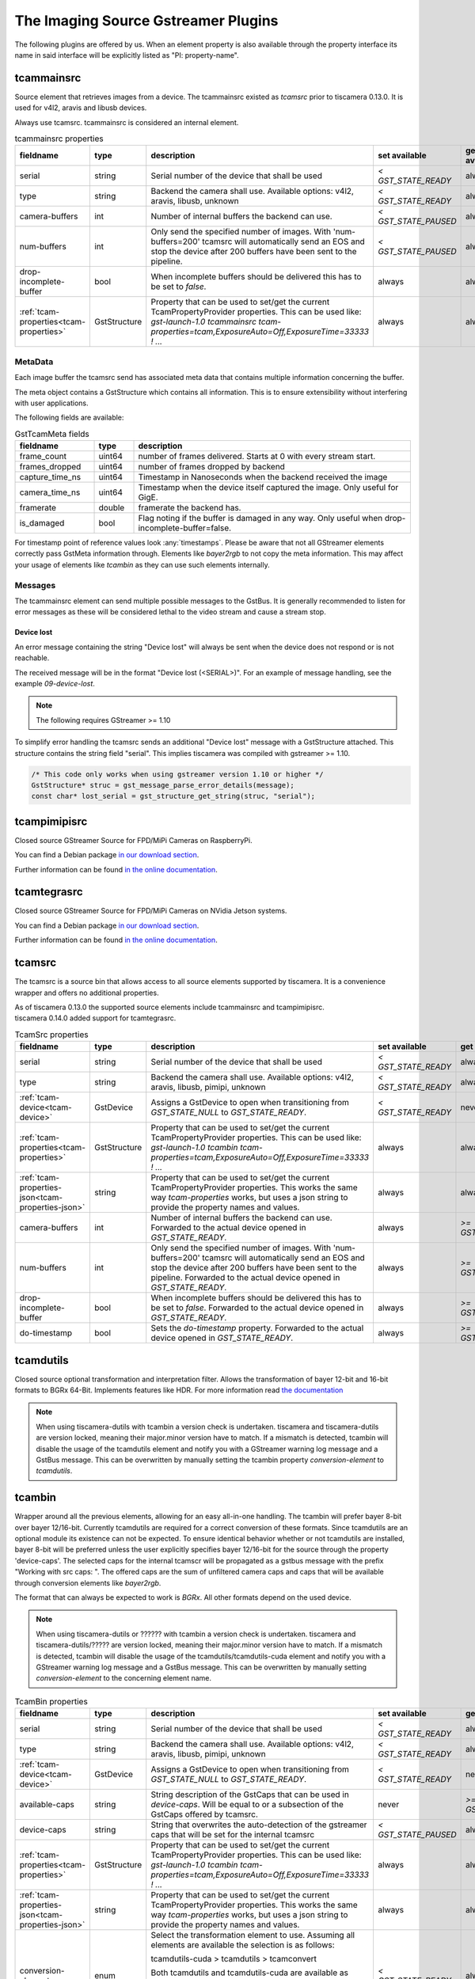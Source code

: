 ####################################
The Imaging Source Gstreamer Plugins
####################################

The following plugins are offered by us.
When an element property is also available through the property interface its name in said interface will be explicitly listed as "PI: property-name".

.. _tcammainsrc:

tcammainsrc
###########

Source element that retrieves images from a device.  
The tcammainsrc existed as `tcamsrc` prior to tiscamera 0.13.0.  
It is used for v4l2, aravis and libusb devices.

Always use tcamsrc. tcammainsrc is considered an internal element.

.. list-table:: tcammainsrc properties
   :header-rows: 1
   :widths: 15 10 55 10 10

   * - fieldname
     - type
     - description
     - set available
     - get available
   * - serial
     - string
     - Serial number of the device that shall be used
     - `< GST_STATE_READY`
     - always
   * - type
     - string
     - Backend the camera shall use. Available options: v4l2, aravis, libusb, unknown
     - `< GST_STATE_READY`
     - always
   * - camera-buffers
     - int
     - Number of internal buffers the backend can use.
     - `< GST_STATE_PAUSED`
     - always
   * - num-buffers
     - int
     - Only send the specified number of images.
       With 'num-buffers=200' tcamsrc will automatically send an EOS and stop the device after 200 buffers have been sent to the pipeline.
     - `< GST_STATE_PAUSED`
     - always
   * - drop-incomplete-buffer
     - bool
     - When incomplete buffers should be delivered this has to be set to `false`.
     - always
     - always
   * - :ref:`tcam-properties<tcam-properties>`
     - GstStructure
     - Property that can be used to set/get the current TcamPropertyProvider properties. This can be used like: `gst-launch-1.0 tcammainsrc tcam-properties=tcam,ExposureAuto=Off,ExposureTime=33333 ! ...`
     - always
     - always


MetaData
--------

Each image buffer the tcamsrc send has associated meta data that contains multiple information concerning the buffer.

The meta object contains a GstStructure which contains all information. This is to ensure extensibility without interfering with user applications.

The following fields are available:
                        
.. list-table:: GstTcamMeta fields
   :header-rows: 1
   :widths: 20 10 70
                                                               
   * - fieldname
     - type
     - description
   * - frame_count
     - uint64
     - number of frames delivered. Starts at 0 with every stream start.
   * - frames_dropped
     - uint64
     - number of frames dropped by backend
   * - capture_time_ns
     - uint64
     - Timestamp in Nanoseconds when the backend received the image
   * - camera_time_ns
     - uint64
     - Timestamp when the device itself captured the image. Only useful for GigE.
   * - framerate
     - double
     - framerate the backend has.
   * - is_damaged
     - bool
     - Flag noting if the buffer is damaged in any way. Only useful when drop-incomplete-buffer=false.
       
For timestamp point of reference values look :any:`timestamps`.
Please be aware that not all GStreamer elements correctly pass GstMeta information through.  
Elements like `bayer2rgb` to not copy the meta information.  
This may affect your usage of elements like `tcambin` as they can use such elements internally.

Messages
--------

The tcammainsrc element can send multiple possible messages to the GstBus.
It is generally recommended to listen for error messages as these will be considered lethal to the video stream and cause a stream stop.

Device lost
^^^^^^^^^^^

An error message containing the string "Device lost" will always be sent when the device does not respond or is not reachable.

The received message will be in the format "Device lost (<SERIAL>)".
For an example of message handling, see the example `09-device-lost`.

.. note:: The following requires GStreamer >= 1.10

To simplify error handling the tcamsrc sends an additional "Device lost" message
with a GstStructure attached. This structure contains the string field "serial".
This implies tiscamera was compiled with gstreamer >= 1.10.

.. code-block:: c

   /* This code only works when using gstreamer version 1.10 or higher */
   GstStructure* struc = gst_message_parse_error_details(message);
   const char* lost_serial = gst_structure_get_string(struc, "serial");

.. _tcampimipisrc:

tcampimipisrc
#############

Closed source GStreamer Source for FPD/MiPi Cameras on RaspberryPi.

You can find a Debian package `in our download section <https://www.theimagingsource.com/support/downloads-for-linux/>`__.

Further information can be found `in the online documentation <https://www.theimagingsource.com/documentation/tcampimipisrc/>`__.

.. _tcamtegrasrc:

tcamtegrasrc
############

Closed source GStreamer Source for FPD/MiPi Cameras on NVidia Jetson systems.

You can find a Debian package `in our download section <https://www.theimagingsource.com/support/downloads-for-linux/>`__.

Further information can be found `in the online documentation <https://www.theimagingsource.com/documentation/tcamtegrasrc/>`__.
                
.. _tcamsrc:
   
tcamsrc
#######

The tcamsrc is a source bin that allows access to all source elements supported by tiscamera.
It is a convenience wrapper and offers no additional properties.

| As of tiscamera 0.13.0 the supported source elements include tcammainsrc and tcampimipisrc.
| tiscamera 0.14.0 added support for tcamtegrasrc.
   

.. list-table:: TcamSrc properties
   :header-rows: 1
   :widths: 15 10 55 10 10

   * - fieldname
     - type
     - description
     - set available
     - get available

   * - serial
     - string
     - Serial number of the device that shall be used
     - `< GST_STATE_READY`
     - always
   * - type
     - string
     - Backend the camera shall use. Available options: v4l2, aravis, libusb, pimipi, unknown
     - `< GST_STATE_READY`
     - always
   * - :ref:`tcam-device<tcam-device>`
     - GstDevice
     - Assigns a GstDevice to open when transitioning from `GST_STATE_NULL` to `GST_STATE_READY`.
     - `< GST_STATE_READY`
     - never
   * - :ref:`tcam-properties<tcam-properties>`
     - GstStructure
     - Property that can be used to set/get the current TcamPropertyProvider properties. This can be used like: `gst-launch-1.0 tcambin tcam-properties=tcam,ExposureAuto=Off,ExposureTime=33333 ! ...`
     - always
     - always
   * - :ref:`tcam-properties-json<tcam-properties-json>`
     - string
     - Property that can be used to set/get the current TcamPropertyProvider properties. This works the same way `tcam-properties` works, but uses a json string to provide the property names and values.
     - always
     - always
   * - camera-buffers
     - int
     - Number of internal buffers the backend can use. Forwarded to the actual device opened in `GST_STATE_READY`.
     - always
     - `>= GST_STATE_READY`
   * - num-buffers
     - int
     - Only send the specified number of images.
       With 'num-buffers=200' tcamsrc will automatically send an EOS and stop the device after 200 buffers have been sent to the pipeline.  Forwarded to the actual device opened in `GST_STATE_READY`.
     - always
     - `>= GST_STATE_READY`
   * - drop-incomplete-buffer
     - bool
     - When incomplete buffers should be delivered this has to be set to `false`. Forwarded to the actual device opened in `GST_STATE_READY`.
     - always
     - `>= GST_STATE_READY`
   * - do-timestamp 
     - bool
     - Sets the `do-timestamp` property. Forwarded to the actual device opened in `GST_STATE_READY`.
     - always
     - `>= GST_STATE_READY`

.. _tcamdutils:

tcamdutils
##########

Closed source optional transformation and interpretation filter.
Allows the transformation of bayer 12-bit and 16-bit formats to BGRx 64-Bit.
Implements features like HDR.
For more information read `the documentation <https://www.theimagingsource.com/documentation/tiscameradutils/>`_

.. note::
   When using tiscamera-dutils with tcambin a version check is undertaken.
   tiscamera and tiscamera-dutils are version locked, meaning their major.minor version have to match.
   If a mismatch is detected, tcambin will disable the usage of the tcamdutils element and
   notify you with a GStreamer warning log message and a GstBus message.
   This can be overwritten by manually setting the tcambin property `conversion-element` to `tcamdutils`.

.. _tcambin:

tcambin
#######

Wrapper around all the previous elements, allowing for an easy all-in-one handling.
The tcambin will prefer bayer 8-bit over bayer 12/16-bit. Currently tcamdutils are required
for a correct conversion of these formats. Since tcamdutils are an optional module its existence
can not be expected. To ensure identical behavior whether or not tcamdutils are installed, bayer 8-bit will be preferred unless the user explicitly specifies bayer 12/16-bit for the source through the property 'device-caps'. The selected caps for the internal tcamscr will be propagated as a gstbus message with the prefix "Working with src caps: ".
The offered caps are the sum of unfiltered camera caps and caps that will be available through conversion elements like `bayer2rgb`.

The format that can always be expected to work is `BGRx`. All other formats depend on the used device.

.. todo:: Add cuda package name

.. note::
   When using tiscamera-dutils or ?????? with tcambin a version check is undertaken.
   tiscamera and tiscamera-dutils/????? are version locked, meaning their major.minor version have to match.
   If a mismatch is detected, tcambin will disable the usage of the tcamdutils/tcamdutils-cuda element and
   notify you with a GStreamer warning log message and a GstBus message.
   This can be overwritten by manually setting `conversion-element` to the concerning element name.

.. list-table:: TcamBin properties
   :header-rows: 1
   :widths: 15 10 55 10 10

   * - fieldname
     - type
     - description
     - set available
     - get available

   * - serial
     - string
     - Serial number of the device that shall be used
     - `< GST_STATE_READY`
     - always
   * - type
     - string
     - Backend the camera shall use. Available options: v4l2, aravis, libusb, pimipi, unknown
     - `< GST_STATE_READY`
     - always
   * - :ref:`tcam-device<tcam-device>`
     - GstDevice
     - Assigns a GstDevice to open when transitioning from `GST_STATE_NULL` to `GST_STATE_READY`.
     - `< GST_STATE_READY`
     - never
   * - available-caps
     - string
     - String description of the GstCaps that can be used in `device-caps`. Will be equal to or a subsection of the GstCaps offered by tcamsrc.
     - never
     - `>= GST_STATE_READY`
   * - device-caps
     - string
     - String that overwrites the auto-detection of the gstreamer caps that will be set for the internal tcamsrc
     - `< GST_STATE_PAUSED`
     - always
   * - :ref:`tcam-properties<tcam-properties>`
     - GstStructure
     - Property that can be used to set/get the current TcamPropertyProvider properties. This can be used like: `gst-launch-1.0 tcambin tcam-properties=tcam,ExposureAuto=Off,ExposureTime=33333 ! ...`
     - always
     - always
   * - :ref:`tcam-properties-json<tcam-properties-json>`
     - string
     - Property that can be used to set/get the current TcamPropertyProvider properties. This works the same way `tcam-properties` works, but uses a json string to provide the property names and values.
     - always
     - always
   * - conversion-element
     - enum
     - Select the transformation element to use.
       Assuming all elements are available the selection is as follows:
       
       tcamdutils-cuda > tcamdutils > tcamconvert

       Both tcamdutils and tcamdutils-cuda are available as separate packages in our download section.
       This property has to be set while in state `GST_STATE_NULL`.
       
       Possible values: `auto`, `tcamconvert`, `tcamdutils`, `tcamdutils-cuda`
       Default: `auto`
     - `< GST_STATE_READY`
     - always

Internal pipelines will always be created when the element state is set to READY.

    tcamsrc -> capsfilter -> tcamconvert

    tcamsrc -> capsfilter -> tcamdutils

    tcamsrc -> capsfilter -> jpegdec

    tcamsrc -> capsfilter


GObject properties
##################

.. _tcam-device:

GObject property `tcam-device`
--------------------------------------

This write-only property allows to open a specific device by passing a `GstDevice`.

`tcam-device` is only writeable in `GST_STATE_NULL`.

In the transition from `GST_STATE_NULL` to `GST_STATE_READY`, if this property was set, the tcamsrc calls `gst_device_create_element` with the assigned `GstDevice`.

If this property is not set, the default opening procedure uses `serial` and `type` to find a suitable device via `GstDeviceMonitor`.

E.g:

.. code-block:: cpp

    GstElement* src = ...;
    GstDevice* dev = fetch_first_device_from_monitor();

    g_object_set( G_OBJECT( src ), "tcam-device", dev );


.. _tcam-properties:

GObject property `tcam-properties`
--------------------------------------

In ``state ==  GST_STATE_NULL``:

* Set on `tcam-properties` copies the passed in structure. This structure gets applied to the device when transitioning to `GST_STATE_READY`.
* Get on `tcam-properties` returns either the previously passed in structure or if nothing was set, an empty structure.

.. note::  The property values set in `GST_STATE_NULL` are only used by the next state transition to `GST_STATE_READY` and are discarded after that.

In ``state >= GST_STATE_READY``:

* Set on `tcam-properties` applies the passed in GstStructure to the currently open device.
* Get on `tcam-properties` returns the property values of the currently open device.

One usage is using this to specify the startup properties of the device in a command line. 

E.g.:

.. code-block:: sh

    gst-launch-1.0 tcammainsrc tcam-properties=tcam,ExposureAuto=Off,ExposureTime=33333 ! ...

Property names and types are the ones of the `TcamPropertyBase` objects exposed by the `TcamPropertyProvider` interface.

If a locked property is encountered it will by tried again after all other properties have been set.



.. _tcam-properties-json:

GObject property `tcam-properties-json`
-------------------------------------------------

In ``state ==  GST_STATE_NULL``:

* Set on `tcam-properties-json` copies the passed in string. This data gets applied to the device when transitioning to `GST_STATE_READY`.
* Get on `tcam-properties-json` returns either the previously passed in string or if nothing was set, an empty string.

.. note::  The property values set in `GST_STATE_NULL` are only used by the next state transition to `GST_STATE_READY` and are discarded after that.

In ``state >= GST_STATE_READY``:

* Set on `tcam-properties` applies the passed in json data to the currently open device.
* Get on `tcam-properties` returns the property values of the currently open device.

This can be used to get a json formatted snap shot of the current property values or to set saved property values in the device.

Property names and types are the ones of the `TcamPropertyBase` objects exposed by the `TcamPropertyProvider` interface.

If a locked property is encountered it will by tried again after all other properties have been set.

This example would dump the device property settings as a json string to the command line:

.. code-block:: sh

    tcam-ctrl --save <serial>
